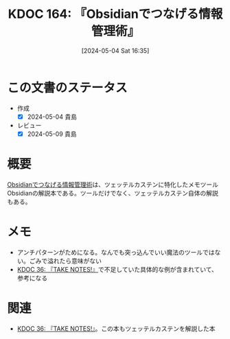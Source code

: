 :properties:
:ID: 20240504T163507
:end:
#+title:      KDOC 164: 『Obsidianでつなげる情報管理術』
#+date:       [2024-05-04 Sat 16:35]
#+filetags:   :book:
#+identifier: 20240504T163507

* この文書のステータス
:LOGBOOK:
CLOCK: [2024-05-04 Sat 22:04]--[2024-05-04 Sat 22:29] =>  0:25
CLOCK: [2024-05-04 Sat 21:32]--[2024-05-04 Sat 21:57] =>  0:25
CLOCK: [2024-05-04 Sat 17:09]--[2024-05-04 Sat 17:34] =>  0:25
CLOCK: [2024-05-04 Sat 16:39]--[2024-05-04 Sat 17:04] =>  0:25
:END:
- 作成
  - [X] 2024-05-04 貴島
- レビュー
  - [X] 2024-05-09 貴島

* 概要
[[https://www.amazon.co.jp/Obsidian%E3%81%A7%E3%81%A4%E3%81%AA%E3%81%92%E3%82%8B%E6%83%85%E5%A0%B1%E7%AE%A1%E7%90%86%E8%A1%93%E3%80%90%E5%AE%8C%E6%88%90%E7%89%88%E3%80%91-Pouhon-ebook/dp/B0CHY6MK42/ref=sr_1_1?crid=1Q2I9BN3X8E32&dib=eyJ2IjoiMSJ9.UH4wMDvpZj9OWbnTRn-LS5oGinNwXmfp7OOhpt3BBIaZXkISoJBoR1A8X1FJnIE6EmmRwc1TaMH2AzpCEh5vYZJPdpo7dfMmBh4DZc10KG79nEJpbiw5xwNd26-eTWqW.rjw3f_pQFJydjWv7cNIEFIqIfIN5JDsGHDAM5oz7r0Q&dib_tag=se&keywords=obsidian%E3%81%A7%E3%81%A4%E3%81%AA%E3%81%92%E3%82%8B%E6%83%85%E5%A0%B1%E7%AE%A1%E7%90%86%E8%A1%93&qid=1714807997&sprefix=obside%2Caps%2C175&sr=8-1][Obsidianでつなげる情報管理術]]は、ツェッテルカステンに特化したメモツールObsidianの解説本である。ツールだけでなく、ツェッテルカステン自体の解説もある。
* メモ
- アンチパターンがためになる。なんでも突っ込んでいい魔法のツールではない。ごみで溢れたら意味がない
- [[id:20231008T203658][KDOC 36: 『TAKE NOTES!』]]で不足していた具体的な例が含まれていて、参考になる
* 関連
- [[id:20231008T203658][KDOC 36: 『TAKE NOTES!』]]。この本もツェッテルカステンを解説した本
